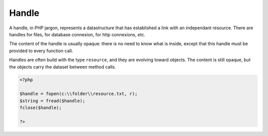 .. _handle:
.. meta::
	:description:
		Handle: A handle, in PHP jargon, represents a datastructure that has established a link with an independant resource.
	:twitter:card: summary_large_image
	:twitter:site: @exakat
	:twitter:title: Handle
	:twitter:description: Handle: A handle, in PHP jargon, represents a datastructure that has established a link with an independant resource
	:twitter:creator: @exakat
	:og:title: Handle
	:og:type: article
	:og:description: A handle, in PHP jargon, represents a datastructure that has established a link with an independant resource
	:og:url: https://php-dictionary.readthedocs.io/en/latest/dictionary/handle.ini.html
	:og:locale: en


Handle
------

A handle, in PHP jargon, represents a datastructure that has established a link with an independant resource. There are handles for files, for database connexion, for http connexions, etc.

The content of the handle is usually opaque: there is no need to know what is inside, except that this handle must be provided to every function call.

Handles are often build with the type ``resource``, and they are evolving toward objects. The content is still opaque, but the objects carry the dataset between method calls.

.. code-block:: php
   
   <?php
   
   $handle = fopen(c:\\folder\\resource.txt, r);
   $string = fread($handle);
   fclose($handle);
   
   ?>


